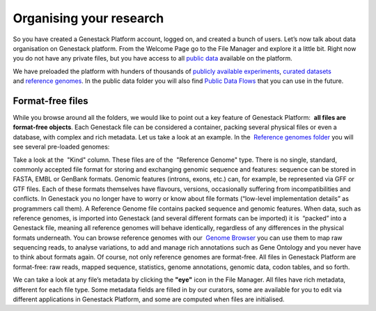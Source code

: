 Organising your research
************************

.. youtube:: https://www.youtube.com/watch?v=JaEM73GpEXM

So you have created a Genestack Platform account, logged on, and created
a bunch of users. Let’s now talk about data organisation on Genestack
platform. From the Welcome Page go to the File Manager and explore it a
little bit. Right now you do not have any private files, but you have
access to all `public data`_ available on the platform.

|file manager|

We have preloaded the platform with hunders of thousands of `publicly available experiments`_,
`curated datasets`_ and `reference genomes`_. In the public data folder you will also find
`Public Data Flows`_ that you can use in the future.

Format-free files
-----------------

While you browse around all the folders, we would like to point out a
key feature of Genestack Platform:  **all files are format-free objects**.
Each Genestack file can be considered a container, packing
several physical files or even a database, with complex and rich
metadata. Let us take a look at an example. In the  `Reference
genomes folder`_ you will see several pre-loaded genomes:

|reference genomes|

Take a look at the  "Kind" column. These files are of the  "Reference Genome" type.
There is no single, standard, commonly accepted file
format for storing and exchanging genomic sequence and features:
sequence can be stored in FASTA, EMBL or GenBank formats. Genomic
features (introns, exons, etc.) can, for example, be represented via GFF
or GTF files. Each of these formats themselves have flavours, versions,
occasionally suffering from incompatibilities and conflicts. In
Genestack you no longer have to worry or know about file formats
(“low-level implementation details” as programmers call them).
A Reference Genome file contains packed sequence and genomic features.
When data, such as reference genomes, is imported into Genestack (and
several different formats can be imported) it is  “packed” into a
Genestack file, meaning all reference genomes will behave identically,
regardless of any differences in the physical formats underneath. You
can browse reference genomes with our  `Genome
Browser`_
you can use them to map raw sequencing reads, to analyse variations, to
add and manage rich annotations such as Gene Ontology and you never have
to think about formats again. Of course, not only reference genomes are
format-free. All files in Genestack Platform are format-free: raw reads,
mapped sequence, statistics, genome annotations, genomic data, codon
tables, and so forth.

|metainfo reference genome|

We can take a look at
any file’s metadata by clicking the **"eye"** icon in the File Manager. All
files have rich metadata, different for each file type. Some metadata
fields are filled in by our curators, some are available for you to edit
via different applications in Genestack Platform, and some are computed
when files are initialised.

.. |file manager| image:: images/file-manager.png
.. |reference genomes| image:: images/reference-genomes.png
.. |metainfo reference genome| image:: images/metainfo-reference-genome.png
.. _public data: https://platform.genestack.org/endpoint/application/run/genestack/filebrowser?a=public&action=viewFile&page=1
.. _publicly available experiments: https://platform.genestack.org/endpoint/application/run/genestack/filebrowser?a=GSF070886&action=viewFile&page=1
.. _curated datasets: https://platform.genestack.org/endpoint/application/run/genestack/filebrowser?a=GSF000017&action=viewFile&page=1
.. _reference genomes: https://platform.genestack.org/endpoint/application/run/genestack/filebrowser?a=GSF000018&action=viewFile&page=1
.. _Public Data Flows: https://platform.genestack.org/endpoint/application/run/genestack/filebrowser?a=GSF966912&action=viewFile&page=1
.. _Reference genomes folder: https://platform.genestack.org/endpoint/application/run/genestack/filebrowser?a=GSF000018&action=viewFile
.. _Genome Browser: https://genestack.com/blog/2015/05/28/navigation-in-genestack-genome-browser/
